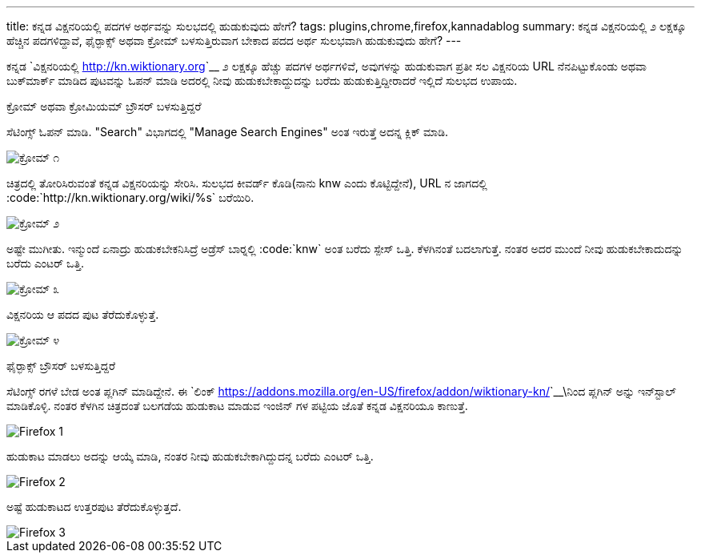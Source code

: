 ---
title: ಕನ್ನಡ ವಿಕ್ಷನರಿಯಲ್ಲಿ ಪದಗಳ ಅರ್ಥವನ್ನು ಸುಲಭದಲ್ಲಿ ಹುಡುಕುವುದು ಹೇಗೆ? 
tags: plugins,chrome,firefox,kannadablog
summary: ಕನ್ನಡ ವಿಕ್ಷನರಿಯಲ್ಲಿ ೨ ಲಕ್ಷಕ್ಕೂ ಹೆಚ್ಚಿನ ಪದಗಳಿದ್ದಾವೆ, ಫೈರ್&zwj;ಫಾಕ್ಸ್ ಅಥವಾ ಕ್ರೋಮ್ ಬಳಸುತ್ತಿರುವಾಗ ಬೇಕಾದ ಪದದ ಅರ್ಥ ಸುಲಭವಾಗಿ ಹುಡುಕುವುದು ಹೇಗೆ?
---

ಕನ್ನಡ `ವಿಕ್ಷನರಿಯಲ್ಲಿ <http://kn.wiktionary.org>`__ ೨ ಲಕ್ಷಕ್ಕೂ ಹೆಚ್ಚು ಪದಗಳ ಅರ್ಥಗಳಿವೆ, ಅವುಗಳನ್ನು ಹುಡುಕುವಾಗ ಪ್ರತೀ ಸಲ ವಿಕ್ಷನರಿಯ URL ನೆನಪಿಟ್ಟುಕೊಂಡು ಅಥವಾ ಬುಕ್‍ಮಾರ್ಕ್ ಮಾಡಿದ ಪುಟವನ್ನು ಓಪನ್ ಮಾಡಿ ಅದರಲ್ಲಿ ನೀವು ಹುಡುಕಬೇಕಾದ್ದುದನ್ನು ಬರೆದು ಹುಡುಕುತ್ತಿದ್ದೀರಾದರೆ ಇಲ್ಲಿದೆ ಸುಲಭದ ಉಪಾಯ. 


ಕ್ರೋಮ್ ಅಥವಾ ಕ್ರೋಮಿಯಮ್ ಬ್ರೌಸರ್ ಬಳಸುತ್ತಿದ್ದರೆ
=====================================

ಸೆಟಿಂಗ್ಸ್ ಓಪನ್ ಮಾಡಿ. "Search" ವಿಭಾಗದಲ್ಲಿ "Manage Search Engines" ಅಂತ ಇರುತ್ತೆ ಅದನ್ನ ಕ್ಲಿಕ್ ಮಾಡಿ. 


image::/images/wiktionary_chrome_1.png[ಕ್ರೋಮ್ ೧]


ಚಿತ್ರದಲ್ಲಿ ತೋರಿಸಿರುವಂತೆ ಕನ್ನಡ ವಿಕ್ಷನರಿಯನ್ನು ಸೇರಿಸಿ. ಸುಲಭದ ಕೀವರ್ಡ್ ಕೊಡಿ(ನಾನು knw ಎಂದು ಕೊಟ್ಟಿದ್ದೇನೆ), URL ನ ಜಾಗದಲ್ಲಿ :code:`http://kn.wiktionary.org/wiki/%s` ಬರೆಯಿರಿ. 


image::/images/wiktionary_chrome_2.png[ಕ್ರೋಮ್ ೨]


ಅಷ್ಟೇ ಮುಗೀತು. ಇನ್ಮುಂದೆ ಏನಾದ್ರು ಹುಡುಕಬೇಕನಿಸಿದ್ರೆ ಅಡ್ರೆಸ್ ಬಾರ್‍ನಲ್ಲಿ :code:`knw` ಅಂತ ಬರೆದು ಸ್ಪೇಸ್ ಒತ್ತಿ. ಕೆಳಗಿನಂತೆ ಬದಲಾಗುತ್ತೆ. ನಂತರ ಅದರ ಮುಂದೆ ನೀವು ಹುಡುಕಬೇಕಾದುದನ್ನು ಬರೆದು ಎಂಟರ್ ಒತ್ತಿ. 


image::/images/wiktionary_chrome_3.png[ಕ್ರೋಮ್ ೩]


ವಿಕ್ಷನರಿಯ ಆ ಪದದ ಪುಟ ತೆರೆದುಕೊಳ್ಳುತ್ತೆ. 


image::/images/wiktionary_chrome_4.png[ಕ್ರೋಮ್ ೪]


ಫೈರ್‍ಫಾಕ್ಸ್ ಬ್ರೌಸರ್ ಬಳಸುತ್ತಿದ್ದರೆ
============================

ಸೆಟಿಂಗ್ಸ್ ರಗಳೆ ಬೇಡ ಅಂತ ಪ್ಲಗಿನ್ ಮಾಡಿದ್ದೇನೆ. ಈ `ಲಿಂಕ್ <https://addons.mozilla.org/en-US/firefox/addon/wiktionary-kn/>`__\ನಿಂದ ಪ್ಲಗಿನ್ ಅನ್ನು ಇನ್‍ಸ್ಟಾಲ್ ಮಾಡಿಕೊಳ್ಳಿ. ನಂತರ ಕೆಳಗಿನ ಚಿತ್ರದಂತೆ ಬಲಗಡೆಯ ಹುಡುಕಾಟ ಮಾಡುವ ಇಂಜಿನ್ ಗಳ ಪಟ್ಟಿಯ ಜೊತೆ ಕನ್ನಡ ವಿಕ್ಷನರಿಯೂ ಕಾಣುತ್ತೆ. 


image::/images/wiktionary_firefox_1.png[Firefox 1]


ಹುಡುಕಾಟ ಮಾಡಲು ಅದನ್ನು ಆಯ್ಕೆ ಮಾಡಿ, ನಂತರ ನೀವು ಹುಡುಕಬೇಕಾಗಿದ್ದುದನ್ನ ಬರೆದು ಎಂಟರ್ ಒತ್ತಿ. 


image::/images/wiktionary_firefox_2.png[Firefox 2]


ಅಷ್ಟೆ ಹುಡುಕಾಟದ ಉತ್ತರಪುಟ ತೆರೆದುಕೊಳ್ಳುತ್ತದೆ. 


image::/images/wiktionary_firefox_3.png[Firefox 3]
